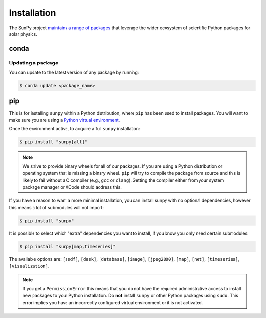 ************
Installation
************

The SunPy project `maintains a range of packages <https://sunpy.org/project/affiliated>`__ that leverage the wider ecosystem of scientific Python packages for solar physics.

conda
=====

Updating a package
------------------
You can update to the latest version of any package by running:

.. code-block:: bash

    $ conda update <package_name>

pip
===
This is for installing ``sunpy`` within a Python distribution, where ``pip`` has been used to install packages.
You will want to make sure you are using a `Python virtual environment <https://packaging.python.org/guides/installing-using-pip-and-virtual-environments/>`__.

Once the environment active, to acquire a full ``sunpy`` installation:

.. code-block:: bash

    $ pip install "sunpy[all]"

.. note::

    We strive to provide binary wheels for all of our packages.
    If you are using a Python distribution or operating system that is missing a binary wheel.
    ``pip`` will try to compile the package from source and this is likely to fail without a C compiler (e.g., ``gcc`` or ``clang``).
    Getting the compiler either from your system package manager or XCode should address this.

If you have a reason to want a more minimal installation, you can install sunpy with no optional dependencies, however this means a lot of submodules will not import:

.. code-block:: bash

    $ pip install "sunpy"

It is possible to select which "extra" dependencies you want to install, if you know you only need certain submodules:

.. code-block:: bash

    $ pip install "sunpy[map,timeseries]"

The available options are: ``[asdf]``, ``[dask]``, ``[database]``, ``[image]``, ``[jpeg2000]``, ``[map]``, ``[net]``, ``[timeseries]``, ``[visualization]``.

.. note::

    If you get a ``PermissionError`` this means that you do not have the required administrative access to install new packages to your Python installation.
    Do **not** install ``sunpy`` or other Python packages using ``sudo``.
    This error implies you have an incorrectly configured virtual environment or it is not activated.
